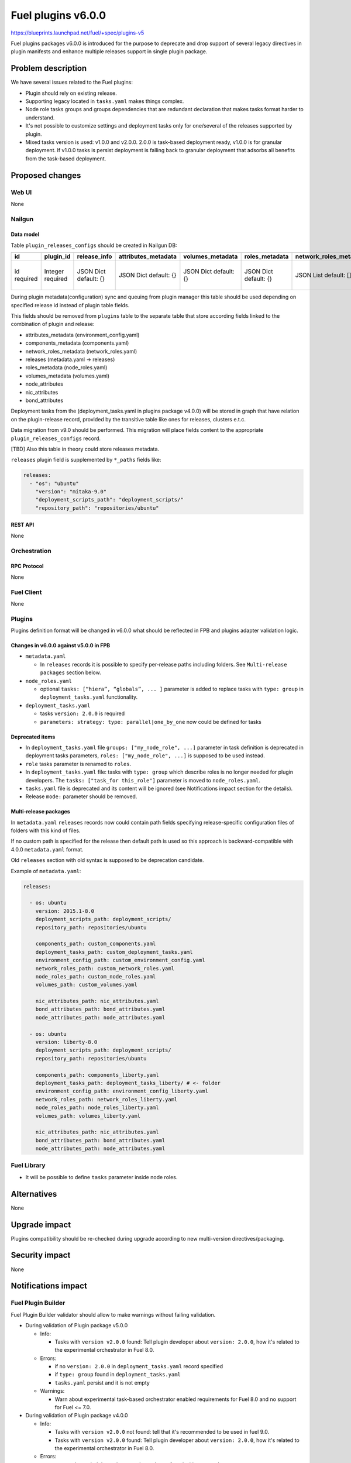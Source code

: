 ..
 This work is licensed under a Creative Commons Attribution 3.0 Unported
 License.

 http://creativecommons.org/licenses/by/3.0/legalcode

===================
Fuel plugins v6.0.0
===================

https://blueprints.launchpad.net/fuel/+spec/plugins-v5

Fuel plugins packages v6.0.0 is introduced for the purpose to deprecate and drop support of
several legacy directives in plugin manifests and enhance multiple releases support in single plugin
package.


-------------------
Problem description
-------------------

We have several issues related to the Fuel plugins:

* Plugin should rely on existing release.

* Supporting legacy located in ``tasks.yaml`` makes things complex.

* Node role tasks groups and groups dependencies that are redundant declaration
  that makes tasks format harder to understand.

* It's not possible to customize settings and deployment tasks only for
  one/several of the releases supported by plugin.

* Mixed tasks version is used: v1.0.0 and v2.0.0.
  2.0.0 is task-based deployment ready, v1.0.0 is for granular deployment.
  If v1.0.0 tasks is persist deployment is falling back to granular deployment
  that adsorbs all benefits from the task-based deployment.


----------------
Proposed changes
----------------

Web UI
======

None


Nailgun
=======

Data model
----------

Table ``plugin_releases_configs`` should be created in Nailgun DB:

+----------+-----------+---------------+---------------------+------------------+----------------+------------------------+---------------------+-----------------+----------------+-----------------+-------------+
| id       | plugin_id | release_info  | attributes_metadata | volumes_metadata | roles_metadata | network_roles_metadata | components_metadata | node_attributes | nic_attributes | bond_attributes | paths       |
+==========+===========+===============+=====================+==================+================+========================+=====================+=================+================+=================+=============+
| id       | Integer   | JSON Dict     | JSON Dict           | JSON Dict        | JSON Dict      | JSON List              | JSON List           | JSON Dict       | JSON Dict      | JSON Dict       | JSON List   |
| required | required  | default: {}   | default: {}         | default: {}      | default: {}    | default: []            | default: []         | default: {}     | default: {}    | default: {}     | default: {} |
|          |           |               |                     |                  |                |                        |                     |                 |                |                 |             |
+----------+-----------+---------------+---------------------+------------------+----------------+------------------------+---------------------+-----------------+----------------+-----------------+-------------+

During plugin metadata(configuration) sync and queuing from plugin manager
this table should be used depending on specified release id instead of plugin
table fields.

This fields should be removed from ``plugins`` table to the separate table
that store according fields linked to the combination of plugin and release:

- attributes_metadata (environment_config.yaml)
- components_metadata (components.yaml)
- network_roles_metadata  (network_roles.yaml)
- releases (metadata.yaml -> releases)
- roles_metadata  (node_roles.yaml)
- volumes_metadata  (volumes.yaml)
- node_attributes
- nic_attributes
- bond_attributes

Deployment tasks from the (deployment_tasks.yaml in plugins package v4.0.0) will be stored
in graph that have relation on the plugin-release record, provided by
the transitive table like ones for releases, clusters e.t.c.

Data migration from v9.0 should be performed. This migration will place
fields content to the appropriate ``plugin_releases_configs`` record.

[TBD] Also this table in theory could store releases metadata.

``releases`` plugin field is supplemented by ``*_paths`` fields like:

.. code-block:: yaml

  releases:
    - "os": "ubuntu"
      "version": "mitaka-9.0"
      "deployment_scripts_path": "deployment_scripts/"
      "repository_path": "repositories/ubuntu"


REST API
--------

None


Orchestration
=============


RPC Protocol
------------

None


Fuel Client
===========

None


Plugins
=======

Plugins definition format will be changed in v6.0.0 what should be reflected in FPB and plugins
adapter validation logic.


Changes in v6.0.0 against v5.0.0 in FPB
---------------------------------------

* ``metadata.yaml``

  * In ``releases`` records it is possible to specify per-release paths including
    folders. See ``Multi-release packages`` section below.

* ``node_roles.yaml``

  * optional ``tasks: [“hiera”, “globals”, ... ]`` parameter is added to
    replace tasks with ``type: group`` in ``deployment_tasks.yaml`` functionality.

* ``deployment_tasks.yaml``

  * tasks ``version: 2.0.0`` is required

  * ``parameters: strategy: type: parallel|one_by_one`` now could be defined
    for tasks


Deprecated items
----------------

* In ``deployment_tasks.yaml`` file ``groups: ["my_node_role", ...]`` parameter in
  task definition is deprecated in deployment tasks parameters,
  ``roles: ["my_node_role", ...]`` is supposed to be used instead.

* ``role`` tasks parameter is renamed to ``roles``.

* In ``deployment_tasks.yaml`` file: tasks with ``type: group`` which describe
  roles is no longer needed for plugin developers.
  The ``tasks: ["task_for this_role"]`` parameter is moved to ``node_roles.yaml``.

* ``tasks.yaml`` file is deprecated and its content will be ignored
  (see Notifications impact section for the details).

* Release ``mode:`` parameter should be removed.


Multi-release packages
----------------------

In ``metadata.yaml`` ``releases`` records now could contain path fields specifying release-specific
configuration files of folders with this kind of files.

If no custom path is specified for the release then default path is used so
this approach is backward-compatible with 4.0.0 ``metadata.yaml`` format.

Old ``releases`` section with old syntax is supposed to be deprecation
candidate.

Example of ``metadata.yaml``:

.. code-block:: yaml

  releases:

    - os: ubuntu
      version: 2015.1-8.0
      deployment_scripts_path: deployment_scripts/
      repository_path: repositories/ubuntu

      components_path: custom_components.yaml
      deployment_tasks_path: custom_deployment_tasks.yaml
      environment_config_path: custom_environment_config.yaml
      network_roles_path: custom_network_roles.yaml
      node_roles_path: custom_node_roles.yaml
      volumes_path: custom_volumes.yaml

      nic_attributes_path: nic_attributes.yaml
      bond_attributes_path: bond_attributes.yaml
      node_attributes_path: node_attributes.yaml

    - os: ubuntu
      version: liberty-8.0
      deployment_scripts_path: deployment_scripts/
      repository_path: repositories/ubuntu

      components_path: components_liberty.yaml
      deployment_tasks_path: deployment_tasks_liberty/ # <- folder
      environment_config_path: environment_config_liberty.yaml
      network_roles_path: network_roles_liberty.yaml
      node_roles_path: node_roles_liberty.yaml
      volumes_path: volumes_liberty.yaml

      nic_attributes_path: nic_attributes.yaml
      bond_attributes_path: bond_attributes.yaml
      node_attributes_path: node_attributes.yaml


Fuel Library
============

* It will be possible to define ``tasks`` parameter inside node roles.


------------
Alternatives
------------

None


--------------
Upgrade impact
--------------

Plugins compatibility should be re-checked during upgrade according to new
multi-version directives/packaging.


---------------
Security impact
---------------

None


--------------------
Notifications impact
--------------------

Fuel Plugin Builder
===================

Fuel Plugin Builder validator should allow to make warnings without failing
validation.

* During validation of Plugin package v5.0.0

  * Info:

    * Tasks with ``version v2.0.0`` found:
      Tell plugin developer about ``version: 2.0.0``, how it's related
      to the experimental orchestrator in Fuel 8.0.

  * Errors:

    * if no ``version: 2.0.0`` in ``deployment_tasks.yaml`` record specified

    * if ``type: group`` found in ``deployment_tasks.yaml``

    * ``tasks.yaml`` persist and it is not empty

  * Warnings:

    * Warn about experimental task-based orchestrator enabled requirements for
      Fuel 8.0 and no support for Fuel <= 7.0.

* During validation of Plugin package v4.0.0

  * Info:

    * Tasks with ``version v2.0.0`` not found:
      tell that it's recommended to be used in fuel 9.0.

    * Tasks with ``version v2.0.0`` found:
      Tell plugin developer about ``version: 2.0.0``, how it's related
      to the experimental orchestrator in Fuel 8.0.

  * Errors:

    * ``cross-depended-by`` and ``cross-depends`` are found
      without ``version: 2.0.0``

    * ``parameters: strategy: type: parallel|one_by_one`` are found
      without ``version: 2.0.0``

    * ``tasks.yaml`` is deprecated if ``tasks.yaml`` is found.

  * Warnings:

    * ``groups: [...]`` is used with ``version: 2.0.0``

    * Recommend for plugin developer to use package v5.0.0 if tasks
      ``version: 2.0.0`` is used


---------------
End user impact
---------------

None


------------------
Performance impact
------------------

None


-----------------
Deployment impact
-----------------

None


----------------
Developer impact
----------------

This feature is highly affects Fuel plugins developers.


---------------------
Infrastructure impact
---------------------

None

--------------------
Documentation impact
--------------------

Add documentation of fuel plugins format v4.0.0 v5.0.0 according to the
Fuel plugins builder examples.


--------------
Implementation
--------------

Assignee(s)
===========

Primary assignee:
  ikutukov@mirantis.com

Other contributors:


Mandatory design review:
  bgaifulin@mirantis.com
  ikalnitsky@mirantis.com


Work Items
==========

* add v5 support to Nailgun v8.0 and Nailgun v9.0
  https://bugs.launchpad.net/fuel/+bug/1534235

* Add plugins v5 examples and templates for Fuel Plugin Builder 9.0
  https://bugs.launchpad.net/fuel/+bug/1534126

* Update plugins v5 validation for Fuel Plugin Builder 9.0 including warnings
  https://bugs.launchpad.net/fuel/+bug/1534126

* Update Nailgun to support multi-version package or multi-version directives

Dependencies
============

None

-----------
Testing, QA
-----------

* Manual testing

* Plugins v5.0 should be tested for Fuel 8.0 with enabled task-based deployment
  for Fuel Fuel 9.x releases with default orchestrator.
  Also plugins v5.0 should not be enabled for Fuel 8.0 environments with
  disabled task-based deployment.

* ``tasks.yaml`` file should not affect Fuel 9.x plugins and induce according
  warning for fuel plugin builder.

* Example v6 plugins for fuel plugin builder should work.

* Proper work of plugin validator should be tested.

* All version-related Fuel Plugin builder and notifications should work.

Acceptance criteria
===================

* It should be possible to build and install plugins v6 for Fuel 8.0 and 9.x

* Multi-version packages should respect environment version.

----------
References
----------

None
